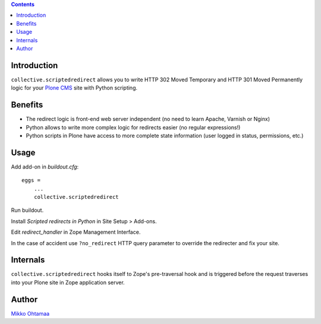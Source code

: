 .. contents::

Introduction
--------------

``collective.scriptedredirect`` allows you to write HTTP 302 Moved Temporary and HTTP 301 Moved Permanently
logic for your `Plone CMS <http://plone.org>`_ site with Python scripting.

Benefits
---------

* The redirect logic is front-end web server independent (no need to learn Apache, Varnish or Nginx)

* Python allows to write more complex logic for redirects easier (no regular expressions!)

* Python scripts in Plone have access to more complete state information
  (user logged in status, permissions, etc.)

Usage
-----

Add add-on in *buildout.cfg*::

    eggs =
        ...
        collective.scriptedredirect

Run buildout.

Install *Scripted redirects in Python* in Site Setup > Add-ons.

Edit *redirect_handler* in Zope Management Interface.

.. image :: http://cloud.github.com/downloads/collective/collective.scriptedredirect/Screen%20Shot%202012-09-25%20at%201.28.18%20AM.png

In the case of accident use ``?no_redirect`` HTTP query parameter to override
the redirecter and fix your site.

Internals
-----------

``collective.scriptedredirect`` hooks itself to Zope's pre-traversal hook and is
triggered before the request traverses into your Plone site in Zope application server.

Author
------

`Mikko Ohtamaa <http://opensourcehacker.com>`_